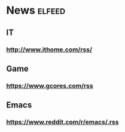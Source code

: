 * News :elfeed:
** IT
*** http://www.ithome.com/rss/
** Game
*** https://www.gcores.com/rss
** Emacs
*** https://www.reddit.com/r/emacs/.rss
